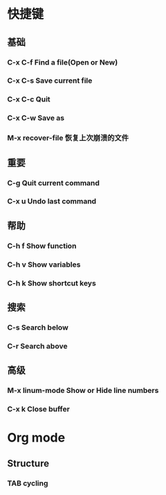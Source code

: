 * 快捷键
** 基础
*** C-x C-f Find a file(Open or New)
*** C-x C-s Save current file 
*** C-x C-c Quit 
*** C-x C-w Save as
*** M-x recover-file 恢复上次崩溃的文件
** 重要
*** C-g     Quit current command
*** C-x u   Undo last command
** 帮助
*** C-h f   Show function 
*** C-h v   Show variables
*** C-h k   Show shortcut keys
** 搜索
*** C-s     Search below
*** C-r     Search above
** 高级
*** M-x linum-mode  Show or Hide line numbers 
*** C-x k           Close buffer
    
* Org mode
** Structure
*** TAB     cycling
***  
